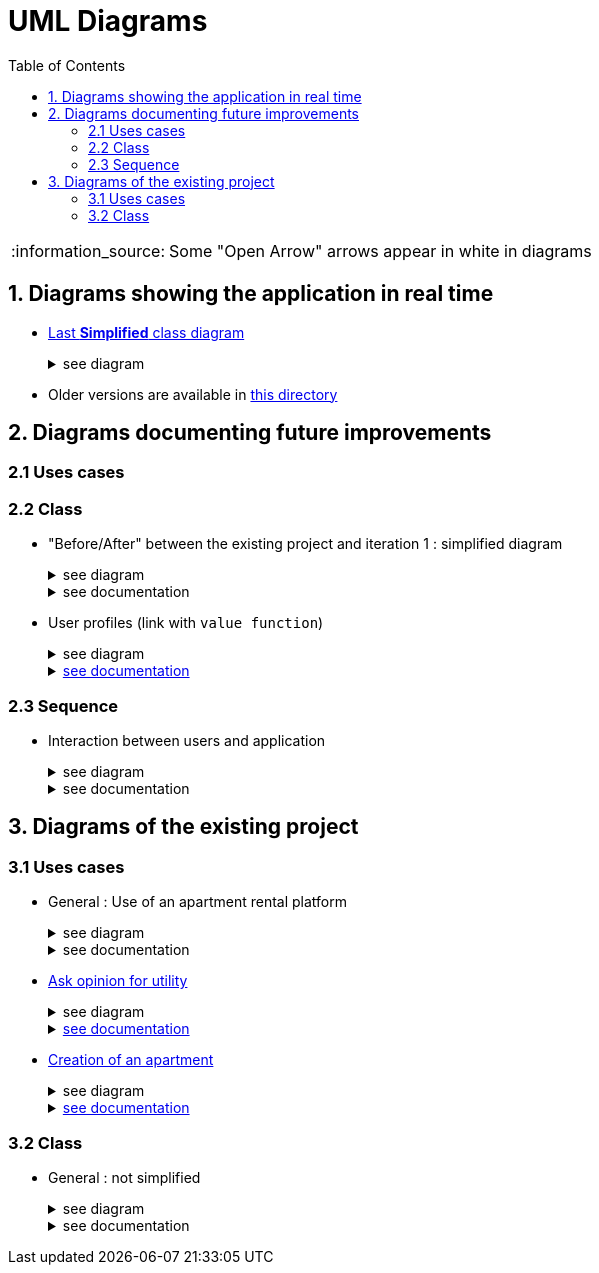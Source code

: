 :tip-caption: :bulb:
:note-caption: :information_source:
:important-caption: :heavy_exclamation_mark:
:caution-caption: :fire:
:warning-caption: :warning:     
:imagesdir: img/
:toc:
:toc-placement!:
:lastSimplifiedDiagram: state/04-2020_class-diagram-global-simplified.png

= UML Diagrams

toc::[]

NOTE: Some "Open Arrow" arrows appear in white in diagrams

== 1. Diagrams showing the application in real time

* link:img/{lastSimplifiedDiagram}[Last **Simplified** class diagram] 
+
.see diagram
[%collapsible]
====
image::{lastSimplifiedDiagram}[Last simplified class diagram]
====

* Older versions are available in  link:img/state/[this directory]

== 2. Diagrams documenting future improvements

=== 2.1 Uses cases

=== 2.2 Class

* "Before/After" between the existing project and iteration 1 : simplified diagram
+
.see diagram
[%collapsible]
====
*BEFORE*

image::it2/it2-class-diagram-before-first-iteration.png[Before IT1 - JAVA]

*AFTER*

image::it2/it2-class-diagram-after-first-iteration.png[AFTER IT1 - JAVA]
====
+
.see documentation
[%collapsible]
====
Just above is a view of the current state of the Apartment Class that will be modified during the first iteration. +
The goal of this iteration is to implement an Apartment Factory that will be able to generate Apartment from scratch randomly or not, and it will also be able to generate Apartments form JSON files.

In order to add this compatibility with JSON files, we will add a new class in the Utils package to deal with the parsing end conversion to JSON. +
This new class, JsonConvert, will allow us in the long term, when we will be sure of the strength of the JSON storage of the Apartment, to get rid of the storage of Apartments with properties files that is currently used by the application. +
But in a fisrt time, we will keep a coexistence of the XML storage and JSON storage.

Finnally, the replacement of the Apartment Generator by the new Apartment Factory will force us to add the former dependencies it had with the GUI package. 
====

* User profiles (link with `value function`)
+
.see diagram
[%collapsible]
====
image:it3/it3-class-profile.png[CDProfile]
====
+
.link:development.adoc#value-function[see documentation]
[%collapsible]
====
As you might have seen, we established a class diagram for creating the several profiles. The class `Profile` will communicate with apartment value function in order to initialize the value of it according to the profile chosen. 

The class `ProfileManager` allow us to see all the profiles created and add new ones. 

The class `ProfileCriteria` gives all the criteria needed for one profile. 

Click link:development.adoc#value-function[here] to see the documentation on the evolutions which revolves around user profiles and value function
====

=== 2.3 Sequence

* Interaction between users and application
+
.see diagram
[%collapsible]
====
image:it3/it3-sequence-interaction-users-application.png[Interaction between the end user and application]
====
+
.see documentation
[%collapsible]
====
We want to change the form `AskOpinionForUtility`. We think that the actual form is not really optimum. These changes will be done in 2 steps. The first one is to create profiles with default values to help user to complete the form (see the sequence diagram below). The second step is to adapt the existing operations around each criteria and importance of these one depending on the profile. 

To specify the operation for the user, we designed a sequence diagram.  

We can see that the user launches the program. The program initializes a window with the criterion’s form. The user can select a predefined profile. In this case, the form will be automatically fill with values estimated by the program. After that, the user can customize the values before sending them. If the values do not have the good format, the user must modify his entries. When all datas have the good format, the application will display the GUI results containing apartments corresponding to the user’s criteria. 
====

== 3. Diagrams of the existing project

=== 3.1 Uses cases

* General : Use of an apartment rental platform
+
.see diagram
[%collapsible]
====
image::it2/it2-usecase-global.png[General use cases IT 1]
====
+
.see documentation
[%collapsible]
====
As the main user of the application will be the tenants (see link:development.adoc#users-roles[users roles]), we have identified several actions that the tenants will be able to do. 

The main use case of the application will then be to look for an apartment that the user of the app will rent for a long period of time. The user, during his/her research, will be able to indicate his/her preferences (for example, the user is looking for an apartment with a terrace) and to obtain a sorted list of apartments after filling all the criteria. The first apartment in the list will be the best match between the characteristics of the location and the user’s criteria. 

We can also imagine other general use case such as saving the user’s favourite apartments in a list and consult them or a chat functionality which will allow the users to talk with the manager and to ask questions about the apartments.
====

* link:existing-project.adoc#askopinionforutility[Ask opinion for utility]
+
.see diagram
[%collapsible]
====
image::it1/it1-usecase-askopinionforutility.png[AskOpinionForUtility use case]
====
+
.link:existing-project.adoc#askopinionforutility[see documentation]
[%collapsible]
====
link:existing-project.adoc#askopinionforutility[Click here to see documentation about AskOpinionForUtity]
====

* link:existing-project.adoc#createapartmentgui[Creation of an apartment]
+
.see diagram
[%collapsible]
====
image::it3/it3-usecase-createapartment.png[create an apartment use case]
====
+
.link:existing-project.adoc#createapartmentgui[see documentation]
[%collapsible]
====

We decided to keep this use case diagram because despite the new role of the application (just tenant), this functionality is not important but still remains existing in the application for a secondary role 

link:existing-project.adoc#createapartmentgui[Click here to see documentation about CreateApartment]
====

=== 3.2 Class

* General : not simplified
+
.see diagram
[%collapsible]
====
image::it1/it1-class-diagram.png[general class diagram (not simplified)]
====
+
.see documentation
[%collapsible]
====
This class diagram led us to think about some fact. First of all, we can see a lot of packages containing only one class. These classes are used once or twice in the program. A first idea can be to join all these classes into the `utils` package and make them abstract with static operation if it’s possible. 

We also can see 3 important parts of the program. The `GUI`, `Value Fonction` and `Apartment`

We had problems to display arrow in the Papyrus model. So, in the PNG file, we had manually open arrow for each dependancy. 
====